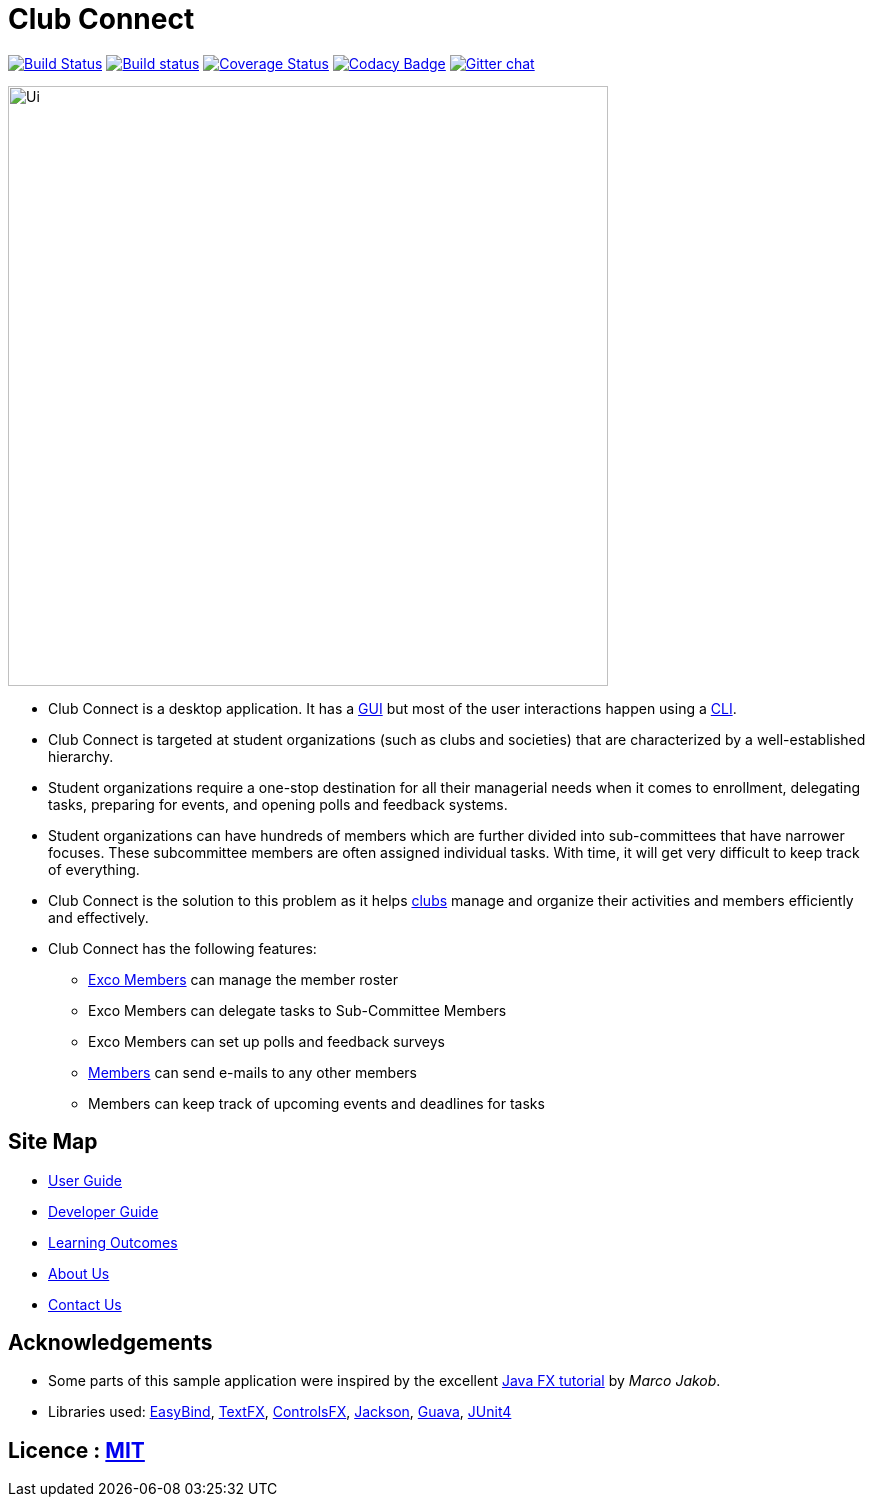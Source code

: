 = Club Connect
ifdef::env-github,env-browser[:relfileprefix: docs/]

https://travis-ci.org/CS2103JAN2018-W15-B4/main[image:https://travis-ci.org/CS2103JAN2018-W15-B4/main.svg?branch=master[Build Status]]
https://ci.appveyor.com/project/yash-chowdhary/main/branch/master[image:https://ci.appveyor.com/api/projects/status/py0jsd905ygj58kc/branch/master?svg=true[Build status]]
https://coveralls.io/github/CS2103JAN2018-W15-B4/main?branch=master[image:https://coveralls.io/repos/github/CS2103JAN2018-W15-B4/main/badge.svg?branch=master[Coverage Status]]
https://www.codacy.com/app/damith/addressbook-level4?utm_source=github.com&utm_medium=referral&utm_content=se-edu/addressbook-level4&utm_campaign=Badge_Grade[image:https://api.codacy.com/project/badge/Grade/fc0b7775cf7f4fdeaf08776f3d8e364a[Codacy Badge]]
https://gitter.im/se-edu/Lobby[image:https://badges.gitter.im/se-edu/Lobby.svg[Gitter chat]]

ifdef::env-github[]
image::docs/images/Ui.png[width="600"]
endif::[]

ifndef::env-github[]
image::images/Ui.png[width="600"]
endif::[]

* Club Connect is a desktop application. It has a <<DeveloperGuide#gui,GUI>> but most of the user interactions happen using a <<DeveloperGuide#cli,CLI>>.
* Club Connect is targeted at student organizations (such as clubs and societies) that are characterized by a well-established hierarchy.
* Student organizations require a one-stop destination for all their managerial needs when it comes to enrollment, delegating tasks, preparing for events, and opening polls and feedback systems.
* Student organizations can have hundreds of members which are further divided into sub-committees that have narrower focuses. These subcommittee members are often assigned individual tasks. With time, it will get very difficult to keep track of everything.
* Club Connect is the solution to this problem as it helps <<DeveloperGuide#club,clubs>> manage and organize their activities and members efficiently and effectively.
* Club Connect has the following features:
** <<DeveloperGuide#exco-member,Exco Members>> can manage the member roster
** Exco Members can delegate tasks to Sub-Committee Members
** Exco Members can set up polls and feedback surveys
** <<DeveloperGuide#member,Members>> can send e-mails to any other members
** Members can keep track of upcoming events and deadlines for tasks

== Site Map

* <<UserGuide#, User Guide>>
* <<DeveloperGuide#, Developer Guide>>
* <<LearningOutcomes#, Learning Outcomes>>
* <<AboutUs#, About Us>>
* <<ContactUs#, Contact Us>>

== Acknowledgements

* Some parts of this sample application were inspired by the excellent http://code.makery.ch/library/javafx-8-tutorial/[Java FX tutorial] by
_Marco Jakob_.
* Libraries used: https://github.com/TomasMikula/EasyBind[EasyBind], https://github.com/TestFX/TestFX[TextFX], https://bitbucket.org/controlsfx/controlsfx/[ControlsFX], https://github.com/FasterXML/jackson[Jackson], https://github.com/google/guava[Guava], https://github.com/junit-team/junit4[JUnit4]

== Licence : link:LICENSE[MIT]

